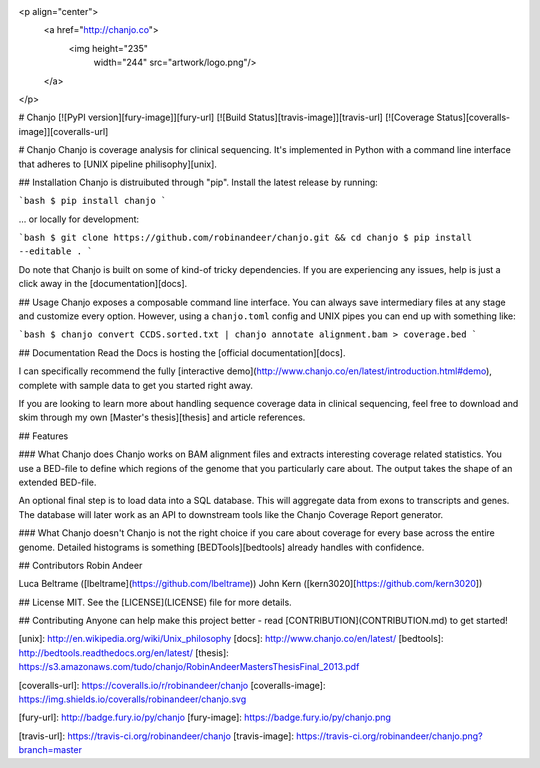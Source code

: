 <p align="center">
  <a href="http://chanjo.co">
    <img height="235"
         width="244"
         src="artwork/logo.png"/>
  </a>
</p>

# Chanjo [![PyPI version][fury-image]][fury-url] [![Build Status][travis-image]][travis-url] [![Coverage Status][coveralls-image]][coveralls-url]

# Chanjo
Chanjo is coverage analysis for clinical sequencing. It's implemented in Python with a command line interface that adheres to [UNIX pipeline philisophy][unix].

## Installation
Chanjo is distruibuted through "pip". Install the latest release by running:

```bash
$ pip install chanjo
```

... or locally for development:

```bash
$ git clone https://github.com/robinandeer/chanjo.git && cd chanjo
$ pip install --editable .
```

Do note that Chanjo is built on some of kind-of tricky dependencies. If you are experiencing any issues, help is just a click away in the [documentation][docs].

## Usage
Chanjo exposes a composable command line interface. You can always save intermediary files at any stage and customize every option. However, using a ``chanjo.toml`` config and UNIX pipes you can end up with something like:

```bash
$ chanjo convert CCDS.sorted.txt | chanjo annotate alignment.bam > coverage.bed
```

## Documentation
Read the Docs is hosting the [official documentation][docs].

I can specifically recommend the fully [interactive demo](http://www.chanjo.co/en/latest/introduction.html#demo), complete with sample data to get you started right away.

If you are looking to learn more about handling sequence coverage data in clinical sequencing, feel free to download and skim through my own [Master's thesis][thesis] and article references.

## Features

### What Chanjo does
Chanjo works on BAM alignment files and extracts interesting coverage related statistics. You use a BED-file to define which regions of the genome that you particularly care about. The output takes the shape of an extended BED-file.

An optional final step is to load data into a SQL database. This will aggregate data from exons to transcripts and genes. The database will later work as an API to downstream tools like the Chanjo Coverage Report generator.

### What Chanjo doesn't
Chanjo is not the right choice if you care about coverage for every base across the entire genome. Detailed histograms is something [BEDTools][bedtools] already handles with confidence.

## Contributors
Robin Andeer

Luca Beltrame ([lbeltrame](https://github.com/lbeltrame))
John Kern ([kern3020][https://github.com/kern3020])

## License
MIT. See the [LICENSE](LICENSE) file for more details.

## Contributing
Anyone can help make this project better - read [CONTRIBUTION](CONTRIBUTION.md) to get started!


[unix]: http://en.wikipedia.org/wiki/Unix_philosophy
[docs]: http://www.chanjo.co/en/latest/
[bedtools]: http://bedtools.readthedocs.org/en/latest/
[thesis]: https://s3.amazonaws.com/tudo/chanjo/RobinAndeerMastersThesisFinal_2013.pdf

[coveralls-url]: https://coveralls.io/r/robinandeer/chanjo
[coveralls-image]: https://img.shields.io/coveralls/robinandeer/chanjo.svg

[fury-url]: http://badge.fury.io/py/chanjo
[fury-image]: https://badge.fury.io/py/chanjo.png

[travis-url]: https://travis-ci.org/robinandeer/chanjo
[travis-image]: https://travis-ci.org/robinandeer/chanjo.png?branch=master


